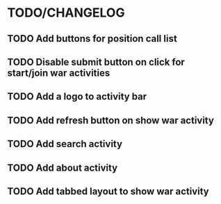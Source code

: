 * TODO/CHANGELOG
** TODO Add buttons for position call list
** TODO Disable submit button on click for start/join war activities
** TODO Add a logo to activity bar
** TODO Add refresh button on show war activity
** TODO Add search activity
** TODO Add about activity
** TODO Add tabbed layout to show war activity 
